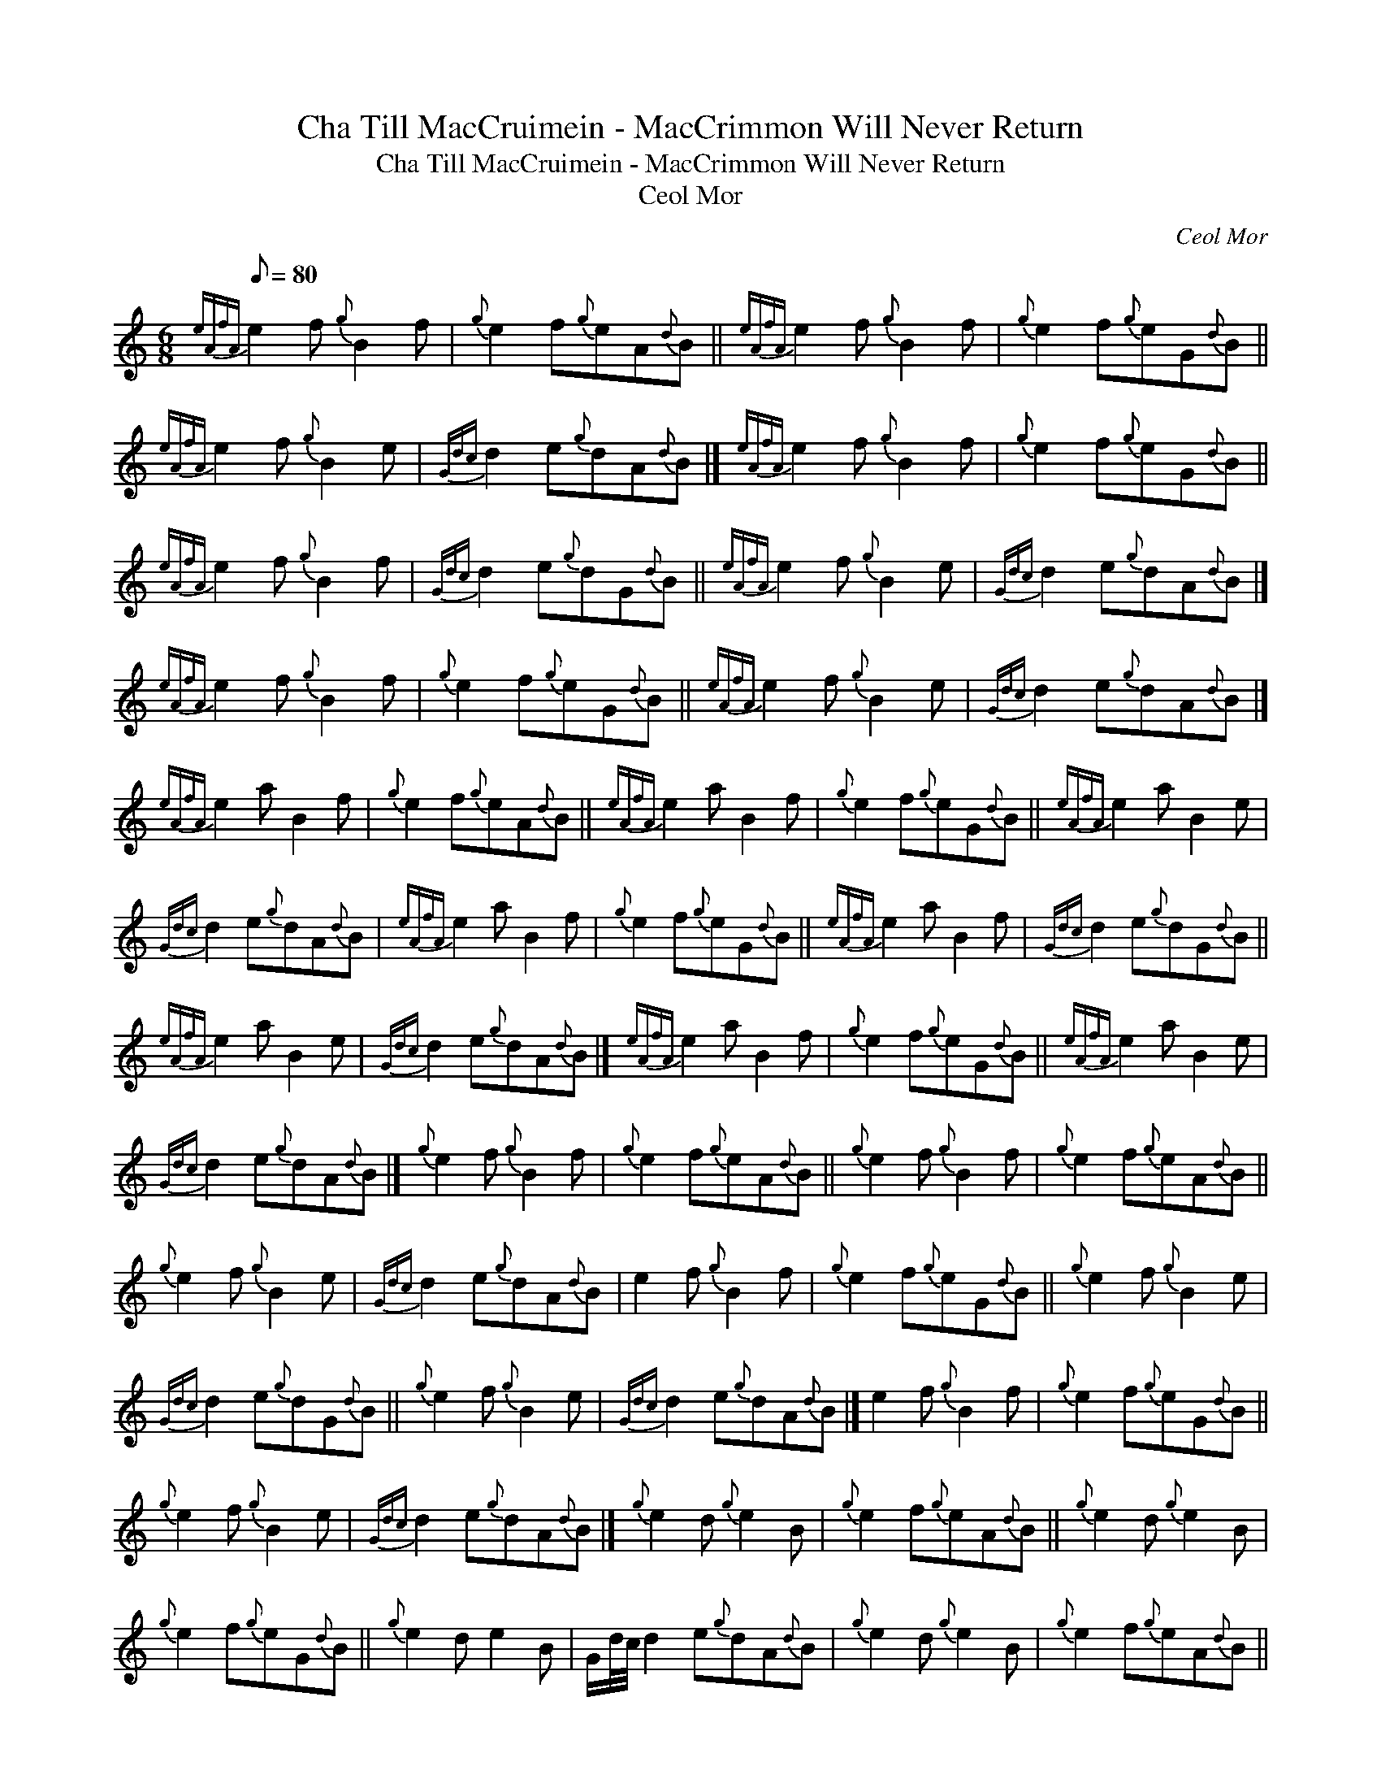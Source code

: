 X:1
T:Cha Till MacCruimein - MacCrimmon Will Never Return
T:Cha Till MacCruimein - MacCrimmon Will Never Return
T:Ceol Mor
C:Ceol Mor
L:1/8
Q:1/8=80
M:6/8
K:C
V:1 treble 
V:1
{eAfA} e2 f{g} B2 f |{g} e2 f{g}eA{d}B ||{eAfA} e2 f{g} B2 f |{g} e2 f{g}eG{d}B || %4
{eAfA} e2 f{g} B2 e |{Gdc} d2 e{g}dA{d}B |]{eAfA} e2 f{g} B2 f |{g} e2 f{g}eG{d}B || %8
{eAfA} e2 f{g} B2 f |{Gdc} d2 e{g}dG{d}B ||{eAfA} e2 f{g} B2 e |{Gdc} d2 e{g}dA{d}B |] %12
{eAfA} e2 f{g} B2 f |{g} e2 f{g}eG{d}B ||{eAfA} e2 f{g} B2 e |{Gdc} d2 e{g}dA{d}B |] %16
{eAfA} e2 a B2 f |{g} e2 f{g}eA{d}B ||{eAfA} e2 a B2 f |{g} e2 f{g}eG{d}B ||{eAfA} e2 a B2 e | %21
{Gdc} d2 e{g}dA{d}B |{eAfA} e2 a B2 f |{g} e2 f{g}eG{d}B ||{eAfA} e2 a B2 f |{Gdc} d2 e{g}dG{d}B || %26
{eAfA} e2 a B2 e |{Gdc} d2 e{g}dA{d}B |]{eAfA} e2 a B2 f |{g} e2 f{g}eG{d}B ||{eAfA} e2 a B2 e | %31
{Gdc} d2 e{g}dA{d}B |]{g} e2 f{g} B2 f |{g} e2 f{g}eA{d}B ||{g} e2 f{g} B2 f |{g} e2 f{g}eA{d}B || %36
{g} e2 f{g} B2 e |{Gdc} d2 e{g}dA{d}B | e2 f{g} B2 f |{g} e2 f{g}eG{d}B ||{g} e2 f{g} B2 e | %41
{Gdc} d2 e{g}dG{d}B ||{g} e2 f{g} B2 e |{Gdc} d2 e{g}dA{d}B |] e2 f{g} B2 f |{g} e2 f{g}eG{d}B || %46
{g} e2 f{g} B2 e |{Gdc} d2 e{g}dA{d}B |]{g} e2 d{g} e2 B |{g} e2 f{g}eA{d}B ||{g} e2 d{g} e2 B | %51
{g} e2 f{g}eG{d}B ||{g} e2 d e2 B | G/d/4c/4 d2 e{g}dA{d}B |{g} e2 d{g} e2 B |{g} e2 f{g}eA{d}B || %56
{g} e2 d{g} e2 B | G/d/4c/4 d2 e{g}dG{d}B ||{g} e2 d e2 B | G/d/4c/4 d2 e{g}dA{d}B |] %60
{g} e2 d{g} e2 B |{g} e2 f{g}eG{d}B ||{g} e2 d{g} e2 B | G/d/4c/4 d2 e{g}dA{d}B |] %64
{g} e2{GdGe} A{g} B2{GdGe} A |{g} f2{GdGe} A{g} e2{g} d ||{g} e2{GdGe} A{g} B2{GdGe} A | %67
{g} f2{GdGe} A{g} e2{g} d ||{g} e2{GdGe} G{g} B2{GdGe} A |{g} e2{GdGe} A{g} d2{e} B | %70
{g} e2{GdGe} A{g} B2{GdGe} A |{g} f2{GdGe} A{g} e2{g} d ||{g} e2{GdGe} G{g} B2{GdGe} A | %73
{g} e2{GdGe} A{g} d2{e} B ||{g} e2{GdGe} G{g} B2{GdGe} A |{g} e2{GdGe} A{g} d2{e} B |] %76
{g} e2{GdGe} A{g} B2{GdGe} A |{g} f2{GdGe} A{g} e2{g} d ||{g} e2{GdGe} G{g} B2{GdGe} A | %79
{g} e2{GdGe} A{g} d2{e} B |]{g} e2{GdGe} A{g} B2{GdGe} A |{g} f2{GdGe} A{g} e2{GdGe} A || %82
{g} e2{GdGe} A{g} B2{GdGe} A |{g} f2{GdGe} A{g} e2{GdGe} A ||{g} e2{GdGe} G{g} B2{GdGe} A | %85
{g} e2{GdGe} A{g} d2{GdGe} A |{g} e2{GdGe} A{g} B2{GdGe} A |{g} f2{GdGe} A{g} e2{GdGe} A || %88
{g} e2{GdGe} G{g} B2{GdGe} A |{g} e2{GdGe} A{g} d2{GdGe} A ||{g} e2{GdGe} G{g} B2{GdGe} A | %91
{g} e2{GdGe} A{g} d2{GdGe} A |]{g} e2{GdGe} A{g} B2{GdGe} A |{g} f2{GdGe} A{g} e2{GdGe} A || %94
{g} e2{GdGe} G{g} B2{GdGe} A |{g} e2{GdGe} A{g} d2{GdGe} A |]{g} e2{GdGeAfA} A{g} B2{GdGeAfA} A | %97
{g} f2{GdGeAfA} A{g} e2{g} d ||{g} e2{GdGeAfA} A{g} B2{GdGeAfA} A |{g} f2{GdGeAfA} A{g} e2{g} d || %100
{g} e2{GdGeAfA} e{g} B2{GdGeAfA} A |{g} e2{GdGeAfA} A{g} d2{e} B | %102
{g} e2{GdGeAfA} A{g} B2{GdGeAfA} A |{g} f2{GdGeAfA} A{g} e2{g} d || %104
{g} e2{GdGeAfA} e{g} B2{GdGeAfA} A |{g} e2{GdGeAfA} A{g} d2{e} B || %106
{g} e2{GdGeAfA} e{g} B2{GdGeAfA} A |{g} e2{GdGeAfA} A{g} d2{e} B |] %108
{g} e2{GdGeAfA} A{g} B2{GdGeAfA} A |{g} f2{GdGeAfA} A{g} e2{g} d || %110
{g} e2{GdGeAfA} e{g} B2{GdGeAfA} A |{g} e2{GdGeAfA} A{g} d2{e} B |] %112
{g} e2{GdGeAfA} A{g} B2{GdGeAfA} A |{g} f2{GdGeAfA} A{g} e2{GdGeAfA} A || %114
{g} e2{GdGeAfA} A{g} B2{GdGeAfA} A |{g} f2{GdGeAfA} A{g} e2{GdGeAfA} A || %116
{g} e2{GdGeAfA} G{g} B2{GdGeAfA} A |{g} e2{GdGeAfA} A{g} d2{GdGeAfA} A | %118
{g} e2{GdGeAfA} A{g} B2{GdGeAfA} A |{g} f2{GdGeAfA} A{g} e2{GdGeAfA} A || %120
{g} e2{GdGeAfA} G{g} B2{GdGeAfA} A |{g} e2{GdGeAfA} A{g} d2{GdGeAfA} A || %122
{g} e2{GdGeAfA} G{g} B2{GdGeAfA} A |{g} e2{GdGeAfA} A{g} d2{GdGeAfA} A |] %124
{g} e2{GdGeAfA} A{g} B2{GdGeAfA} A |{g} f2{GdGeAfA} A{g} e2{GdGeAfA} A || %126
{g} e2{GdGeAfA} G{g} B2{GdGeAfA} A |{g} e2{GdGeAfA} A{g} d2{GdGeAfA} A |] %128

